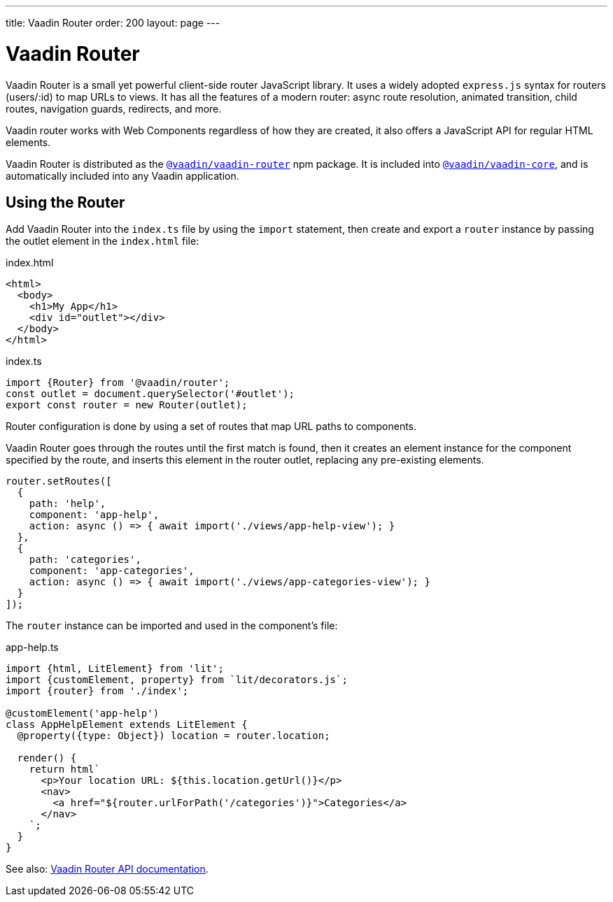 ---
title: Vaadin Router
order: 200
layout: page
---

= Vaadin Router

Vaadin Router is a small yet powerful client-side router JavaScript library.
It uses a widely adopted `express.js` syntax for routers (users/:id) to map URLs to views.
It has all the features of a modern router: async route resolution, animated transition, child routes, navigation guards, redirects, and more.

Vaadin router works with Web Components regardless of how they are created, it also offers a JavaScript API for regular HTML elements.

Vaadin Router is distributed as the link:https://www.npmjs.com/package/@vaadin/vaadin-router[`@vaadin/vaadin-router`^] npm package.
It is included into link:https://www.npmjs.com/package/@vaadin/vaadin-core[`@vaadin/vaadin-core`^], and is automatically included into any Vaadin application.

== Using the Router

Add Vaadin Router into the `index.ts` file by using the `import` statement, then create and export a `router` instance by passing the outlet element in the `index.html` file:

.index.html
[source,html]
----
<html>
  <body>
    <h1>My App</h1>
    <div id="outlet"></div>
  </body>
</html>
----

.index.ts
[source,typescript]
----
import {Router} from '@vaadin/router';
const outlet = document.querySelector('#outlet');
export const router = new Router(outlet);
----

Router configuration is done by using a set of routes that map URL paths to components.

Vaadin Router goes through the routes until the first match is found, then it creates an element instance for the component specified by the route, and inserts this element in the router outlet, replacing any pre-existing elements.

[source,typescript]
----
router.setRoutes([
  {
    path: 'help',
    component: 'app-help',
    action: async () => { await import('./views/app-help-view'); }
  },
  {
    path: 'categories',
    component: 'app-categories',
    action: async () => { await import('./views/app-categories-view'); }
  }
]);
----

The `router` instance can be imported and used in the component's file:

[source,typescript]
.app-help.ts
----
import {html, LitElement} from 'lit';
import {customElement, property} from `lit/decorators.js`;
import {router} from './index';

@customElement('app-help')
class AppHelpElement extends LitElement {
  @property({type: Object}) location = router.location;

  render() {
    return html`
      <p>Your location URL: ${this.location.getUrl()}</p>
      <nav>
        <a href="${router.urlForPath('/categories')}">Categories</a>
      </nav>
    `;
  }
}
----

See also: link:https://vaadin.github.io/router/vaadin-router/#/classes/Router[Vaadin Router API documentation^].
